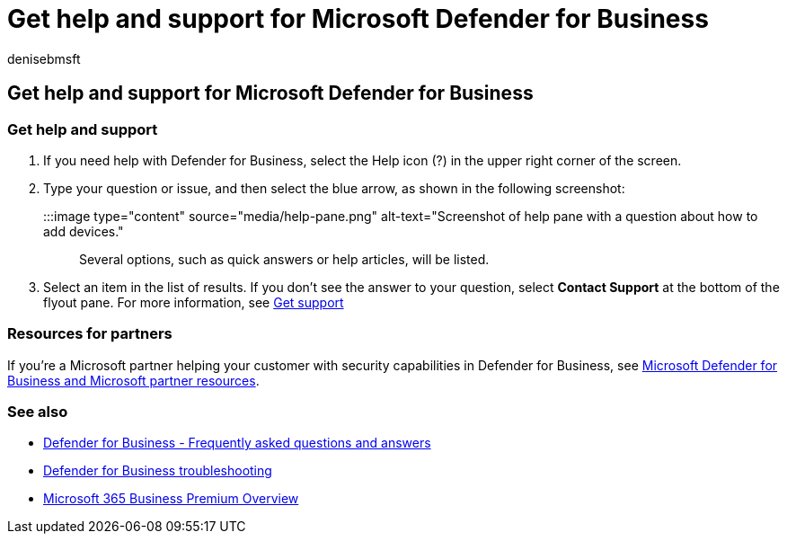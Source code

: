 = Get help and support for Microsoft Defender for Business
:audience: Admin
:author: denisebmsft
:description: Get help or contact support if you have any issues with Defender for Business.
:f1.keywords: NOCSH
:manager: dansimp
:ms.author: deniseb
:ms.collection: ["SMB", "M365-security-compliance"]
:ms.date: 08/11/2022
:ms.localizationpriority: medium
:ms.reviewer: shlomiakirav
:ms.service: microsoft-365-security
:ms.subservice: mdb
:ms.topic: article
:search.appverid: MET150

== Get help and support for Microsoft Defender for Business

=== Get help and support

. If you need help with Defender for Business, select the Help icon (?) in the upper right corner of the screen.
. Type your question or issue, and then select the blue arrow, as shown in the following screenshot:
+
:::image type="content" source="media/help-pane.png" alt-text="Screenshot of help pane with a question about how to add devices.":::
+
Several options, such as quick answers or help articles, will be listed.

. Select an item in the list of results.
If you don't see the answer to your question, select *Contact Support* at the bottom of the flyout pane.
For more information, see xref:../../admin/get-help-support.adoc[Get support]

=== Resources for partners

If you're a Microsoft partner helping your customer with security capabilities in Defender for Business, see xref:mdb-partners.adoc[Microsoft Defender for Business and Microsoft partner resources].

=== See also

* link:mdb-faq.yml[Defender for Business - Frequently asked questions and answers]
* link:mdb-troubleshooting.yml[Defender for Business troubleshooting]
* xref:../../business-premium/index.adoc[Microsoft 365 Business Premium Overview]
